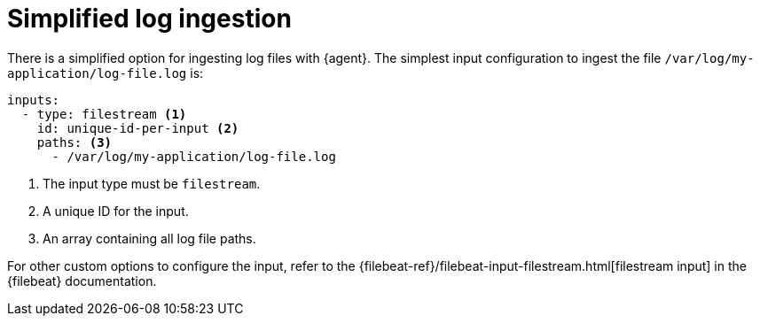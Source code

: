 [[elastic-agent-simplified-input-configuration]]
= Simplified log ingestion

There is a simplified option for ingesting log files with {agent}.
The simplest input configuration to ingest the file
`/var/log/my-application/log-file.log` is:

["source","yaml"]
-----------------------------------------------------------------------
inputs:
  - type: filestream <1>
    id: unique-id-per-input <2>
    paths: <3>
      - /var/log/my-application/log-file.log
-----------------------------------------------------------------------

<1> The input type must be `filestream`.
<2> A unique ID for the input.
<3> An array containing all log file paths.

For other custom options to configure the input, refer to the
{filebeat-ref}/filebeat-input-filestream.html[filestream input] in the {filebeat} documentation.